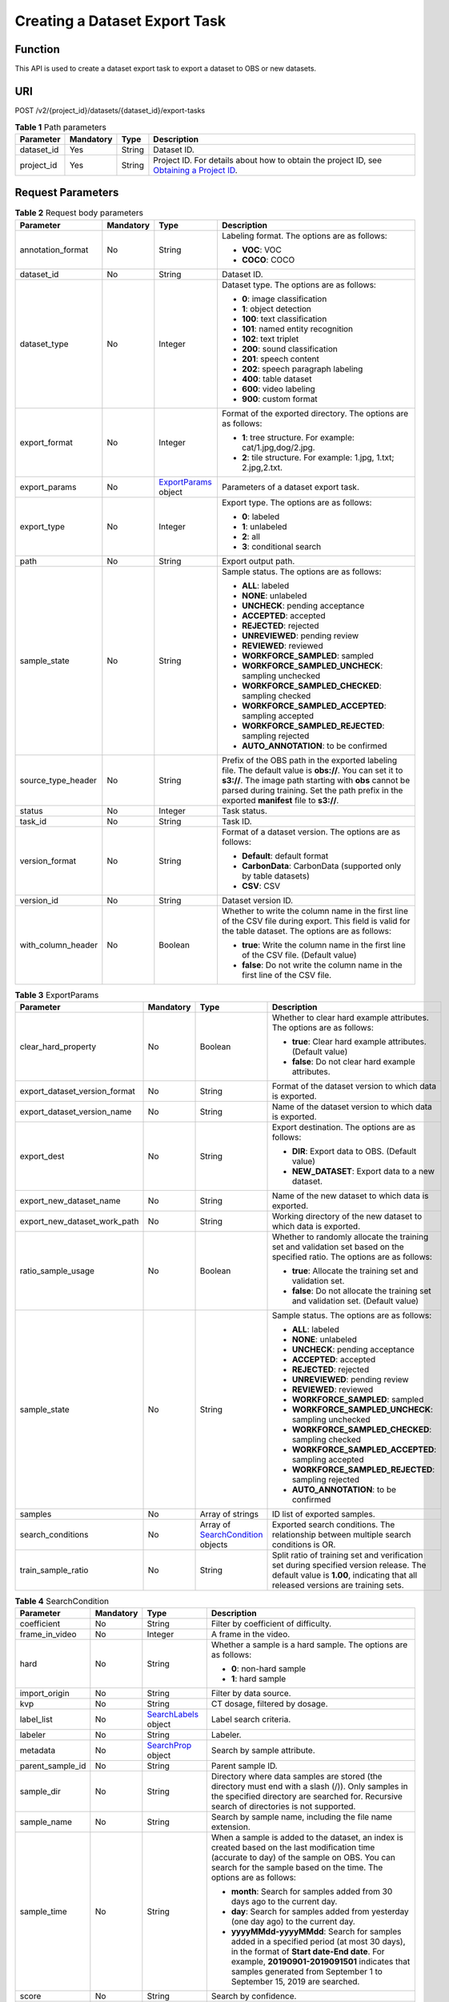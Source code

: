 Creating a Dataset Export Task
==============================

Function
--------

This API is used to create a dataset export task to export a dataset to OBS or new datasets.

URI
---

POST /v2/{project_id}/datasets/{dataset_id}/export-tasks

.. table:: **Table 1** Path parameters

   +------------+-----------+--------+------------------------------------------------------------------------------------------------------------------------------------------------------------+
   | Parameter  | Mandatory | Type   | Description                                                                                                                                                |
   +============+===========+========+============================================================================================================================================================+
   | dataset_id | Yes       | String | Dataset ID.                                                                                                                                                |
   +------------+-----------+--------+------------------------------------------------------------------------------------------------------------------------------------------------------------+
   | project_id | Yes       | String | Project ID. For details about how to obtain the project ID, see `Obtaining a Project ID <../../common_parameters/obtaining_a_project_id_and_name.html>`__. |
   +------------+-----------+--------+------------------------------------------------------------------------------------------------------------------------------------------------------------+

Request Parameters
------------------



.. _ExportTaskrequestExportReq:

.. table:: **Table 2** Request body parameters

   +--------------------+-----------------+----------------------------------------------------------+----------------------------------------------------------------------------------------------------------------------------------------------------------------------------------------------------------------------------------------------------------------+
   | Parameter          | Mandatory       | Type                                                     | Description                                                                                                                                                                                                                                                    |
   +====================+=================+==========================================================+================================================================================================================================================================================================================================================================+
   | annotation_format  | No              | String                                                   | Labeling format. The options are as follows:                                                                                                                                                                                                                   |
   |                    |                 |                                                          |                                                                                                                                                                                                                                                                |
   |                    |                 |                                                          | -  **VOC**: VOC                                                                                                                                                                                                                                                |
   |                    |                 |                                                          |                                                                                                                                                                                                                                                                |
   |                    |                 |                                                          | -  **COCO**: COCO                                                                                                                                                                                                                                              |
   +--------------------+-----------------+----------------------------------------------------------+----------------------------------------------------------------------------------------------------------------------------------------------------------------------------------------------------------------------------------------------------------------+
   | dataset_id         | No              | String                                                   | Dataset ID.                                                                                                                                                                                                                                                    |
   +--------------------+-----------------+----------------------------------------------------------+----------------------------------------------------------------------------------------------------------------------------------------------------------------------------------------------------------------------------------------------------------------+
   | dataset_type       | No              | Integer                                                  | Dataset type. The options are as follows:                                                                                                                                                                                                                      |
   |                    |                 |                                                          |                                                                                                                                                                                                                                                                |
   |                    |                 |                                                          | -  **0**: image classification                                                                                                                                                                                                                                 |
   |                    |                 |                                                          |                                                                                                                                                                                                                                                                |
   |                    |                 |                                                          | -  **1**: object detection                                                                                                                                                                                                                                     |
   |                    |                 |                                                          |                                                                                                                                                                                                                                                                |
   |                    |                 |                                                          | -  **100**: text classification                                                                                                                                                                                                                                |
   |                    |                 |                                                          |                                                                                                                                                                                                                                                                |
   |                    |                 |                                                          | -  **101**: named entity recognition                                                                                                                                                                                                                           |
   |                    |                 |                                                          |                                                                                                                                                                                                                                                                |
   |                    |                 |                                                          | -  **102**: text triplet                                                                                                                                                                                                                                       |
   |                    |                 |                                                          |                                                                                                                                                                                                                                                                |
   |                    |                 |                                                          | -  **200**: sound classification                                                                                                                                                                                                                               |
   |                    |                 |                                                          |                                                                                                                                                                                                                                                                |
   |                    |                 |                                                          | -  **201**: speech content                                                                                                                                                                                                                                     |
   |                    |                 |                                                          |                                                                                                                                                                                                                                                                |
   |                    |                 |                                                          | -  **202**: speech paragraph labeling                                                                                                                                                                                                                          |
   |                    |                 |                                                          |                                                                                                                                                                                                                                                                |
   |                    |                 |                                                          | -  **400**: table dataset                                                                                                                                                                                                                                      |
   |                    |                 |                                                          |                                                                                                                                                                                                                                                                |
   |                    |                 |                                                          | -  **600**: video labeling                                                                                                                                                                                                                                     |
   |                    |                 |                                                          |                                                                                                                                                                                                                                                                |
   |                    |                 |                                                          | -  **900**: custom format                                                                                                                                                                                                                                      |
   +--------------------+-----------------+----------------------------------------------------------+----------------------------------------------------------------------------------------------------------------------------------------------------------------------------------------------------------------------------------------------------------------+
   | export_format      | No              | Integer                                                  | Format of the exported directory. The options are as follows:                                                                                                                                                                                                  |
   |                    |                 |                                                          |                                                                                                                                                                                                                                                                |
   |                    |                 |                                                          | -  **1**: tree structure. For example: cat/1.jpg,dog/2.jpg.                                                                                                                                                                                                    |
   |                    |                 |                                                          |                                                                                                                                                                                                                                                                |
   |                    |                 |                                                          | -  **2**: tile structure. For example: 1.jpg, 1.txt; 2.jpg,2.txt.                                                                                                                                                                                              |
   +--------------------+-----------------+----------------------------------------------------------+----------------------------------------------------------------------------------------------------------------------------------------------------------------------------------------------------------------------------------------------------------------+
   | export_params      | No              | `ExportParams <#exporttaskrequestexportparams>`__ object | Parameters of a dataset export task.                                                                                                                                                                                                                           |
   +--------------------+-----------------+----------------------------------------------------------+----------------------------------------------------------------------------------------------------------------------------------------------------------------------------------------------------------------------------------------------------------------+
   | export_type        | No              | Integer                                                  | Export type. The options are as follows:                                                                                                                                                                                                                       |
   |                    |                 |                                                          |                                                                                                                                                                                                                                                                |
   |                    |                 |                                                          | -  **0**: labeled                                                                                                                                                                                                                                              |
   |                    |                 |                                                          |                                                                                                                                                                                                                                                                |
   |                    |                 |                                                          | -  **1**: unlabeled                                                                                                                                                                                                                                            |
   |                    |                 |                                                          |                                                                                                                                                                                                                                                                |
   |                    |                 |                                                          | -  **2**: all                                                                                                                                                                                                                                                  |
   |                    |                 |                                                          |                                                                                                                                                                                                                                                                |
   |                    |                 |                                                          | -  **3**: conditional search                                                                                                                                                                                                                                   |
   +--------------------+-----------------+----------------------------------------------------------+----------------------------------------------------------------------------------------------------------------------------------------------------------------------------------------------------------------------------------------------------------------+
   | path               | No              | String                                                   | Export output path.                                                                                                                                                                                                                                            |
   +--------------------+-----------------+----------------------------------------------------------+----------------------------------------------------------------------------------------------------------------------------------------------------------------------------------------------------------------------------------------------------------------+
   | sample_state       | No              | String                                                   | Sample status. The options are as follows:                                                                                                                                                                                                                     |
   |                    |                 |                                                          |                                                                                                                                                                                                                                                                |
   |                    |                 |                                                          | -  **ALL**: labeled                                                                                                                                                                                                                                            |
   |                    |                 |                                                          |                                                                                                                                                                                                                                                                |
   |                    |                 |                                                          | -  **NONE**: unlabeled                                                                                                                                                                                                                                         |
   |                    |                 |                                                          |                                                                                                                                                                                                                                                                |
   |                    |                 |                                                          | -  **UNCHECK**: pending acceptance                                                                                                                                                                                                                             |
   |                    |                 |                                                          |                                                                                                                                                                                                                                                                |
   |                    |                 |                                                          | -  **ACCEPTED**: accepted                                                                                                                                                                                                                                      |
   |                    |                 |                                                          |                                                                                                                                                                                                                                                                |
   |                    |                 |                                                          | -  **REJECTED**: rejected                                                                                                                                                                                                                                      |
   |                    |                 |                                                          |                                                                                                                                                                                                                                                                |
   |                    |                 |                                                          | -  **UNREVIEWED**: pending review                                                                                                                                                                                                                              |
   |                    |                 |                                                          |                                                                                                                                                                                                                                                                |
   |                    |                 |                                                          | -  **REVIEWED**: reviewed                                                                                                                                                                                                                                      |
   |                    |                 |                                                          |                                                                                                                                                                                                                                                                |
   |                    |                 |                                                          | -  **WORKFORCE_SAMPLED**: sampled                                                                                                                                                                                                                              |
   |                    |                 |                                                          |                                                                                                                                                                                                                                                                |
   |                    |                 |                                                          | -  **WORKFORCE_SAMPLED_UNCHECK**: sampling unchecked                                                                                                                                                                                                           |
   |                    |                 |                                                          |                                                                                                                                                                                                                                                                |
   |                    |                 |                                                          | -  **WORKFORCE_SAMPLED_CHECKED**: sampling checked                                                                                                                                                                                                             |
   |                    |                 |                                                          |                                                                                                                                                                                                                                                                |
   |                    |                 |                                                          | -  **WORKFORCE_SAMPLED_ACCEPTED**: sampling accepted                                                                                                                                                                                                           |
   |                    |                 |                                                          |                                                                                                                                                                                                                                                                |
   |                    |                 |                                                          | -  **WORKFORCE_SAMPLED_REJECTED**: sampling rejected                                                                                                                                                                                                           |
   |                    |                 |                                                          |                                                                                                                                                                                                                                                                |
   |                    |                 |                                                          | -  **AUTO_ANNOTATION**: to be confirmed                                                                                                                                                                                                                        |
   +--------------------+-----------------+----------------------------------------------------------+----------------------------------------------------------------------------------------------------------------------------------------------------------------------------------------------------------------------------------------------------------------+
   | source_type_header | No              | String                                                   | Prefix of the OBS path in the exported labeling file. The default value is **obs://**. You can set it to **s3://**. The image path starting with **obs** cannot be parsed during training. Set the path prefix in the exported **manifest** file to **s3://**. |
   +--------------------+-----------------+----------------------------------------------------------+----------------------------------------------------------------------------------------------------------------------------------------------------------------------------------------------------------------------------------------------------------------+
   | status             | No              | Integer                                                  | Task status.                                                                                                                                                                                                                                                   |
   +--------------------+-----------------+----------------------------------------------------------+----------------------------------------------------------------------------------------------------------------------------------------------------------------------------------------------------------------------------------------------------------------+
   | task_id            | No              | String                                                   | Task ID.                                                                                                                                                                                                                                                       |
   +--------------------+-----------------+----------------------------------------------------------+----------------------------------------------------------------------------------------------------------------------------------------------------------------------------------------------------------------------------------------------------------------+
   | version_format     | No              | String                                                   | Format of a dataset version. The options are as follows:                                                                                                                                                                                                       |
   |                    |                 |                                                          |                                                                                                                                                                                                                                                                |
   |                    |                 |                                                          | -  **Default**: default format                                                                                                                                                                                                                                 |
   |                    |                 |                                                          |                                                                                                                                                                                                                                                                |
   |                    |                 |                                                          | -  **CarbonData**: CarbonData (supported only by table datasets)                                                                                                                                                                                               |
   |                    |                 |                                                          |                                                                                                                                                                                                                                                                |
   |                    |                 |                                                          | -  **CSV**: CSV                                                                                                                                                                                                                                                |
   +--------------------+-----------------+----------------------------------------------------------+----------------------------------------------------------------------------------------------------------------------------------------------------------------------------------------------------------------------------------------------------------------+
   | version_id         | No              | String                                                   | Dataset version ID.                                                                                                                                                                                                                                            |
   +--------------------+-----------------+----------------------------------------------------------+----------------------------------------------------------------------------------------------------------------------------------------------------------------------------------------------------------------------------------------------------------------+
   | with_column_header | No              | Boolean                                                  | Whether to write the column name in the first line of the CSV file during export. This field is valid for the table dataset. The options are as follows:                                                                                                       |
   |                    |                 |                                                          |                                                                                                                                                                                                                                                                |
   |                    |                 |                                                          | -  **true**: Write the column name in the first line of the CSV file. (Default value)                                                                                                                                                                          |
   |                    |                 |                                                          |                                                                                                                                                                                                                                                                |
   |                    |                 |                                                          | -  **false**: Do not write the column name in the first line of the CSV file.                                                                                                                                                                                  |
   +--------------------+-----------------+----------------------------------------------------------+----------------------------------------------------------------------------------------------------------------------------------------------------------------------------------------------------------------------------------------------------------------+



.. _ExportTaskrequestExportParams:

.. table:: **Table 3** ExportParams

   +-------------------------------+-----------------+--------------------------------------------------------------------------+----------------------------------------------------------------------------------------------------------------------------------------------------------------------------+
   | Parameter                     | Mandatory       | Type                                                                     | Description                                                                                                                                                                |
   +===============================+=================+==========================================================================+============================================================================================================================================================================+
   | clear_hard_property           | No              | Boolean                                                                  | Whether to clear hard example attributes. The options are as follows:                                                                                                      |
   |                               |                 |                                                                          |                                                                                                                                                                            |
   |                               |                 |                                                                          | -  **true**: Clear hard example attributes. (Default value)                                                                                                                |
   |                               |                 |                                                                          |                                                                                                                                                                            |
   |                               |                 |                                                                          | -  **false**: Do not clear hard example attributes.                                                                                                                        |
   +-------------------------------+-----------------+--------------------------------------------------------------------------+----------------------------------------------------------------------------------------------------------------------------------------------------------------------------+
   | export_dataset_version_format | No              | String                                                                   | Format of the dataset version to which data is exported.                                                                                                                   |
   +-------------------------------+-----------------+--------------------------------------------------------------------------+----------------------------------------------------------------------------------------------------------------------------------------------------------------------------+
   | export_dataset_version_name   | No              | String                                                                   | Name of the dataset version to which data is exported.                                                                                                                     |
   +-------------------------------+-----------------+--------------------------------------------------------------------------+----------------------------------------------------------------------------------------------------------------------------------------------------------------------------+
   | export_dest                   | No              | String                                                                   | Export destination. The options are as follows:                                                                                                                            |
   |                               |                 |                                                                          |                                                                                                                                                                            |
   |                               |                 |                                                                          | -  **DIR**: Export data to OBS. (Default value)                                                                                                                            |
   |                               |                 |                                                                          |                                                                                                                                                                            |
   |                               |                 |                                                                          | -  **NEW_DATASET**: Export data to a new dataset.                                                                                                                          |
   +-------------------------------+-----------------+--------------------------------------------------------------------------+----------------------------------------------------------------------------------------------------------------------------------------------------------------------------+
   | export_new_dataset_name       | No              | String                                                                   | Name of the new dataset to which data is exported.                                                                                                                         |
   +-------------------------------+-----------------+--------------------------------------------------------------------------+----------------------------------------------------------------------------------------------------------------------------------------------------------------------------+
   | export_new_dataset_work_path  | No              | String                                                                   | Working directory of the new dataset to which data is exported.                                                                                                            |
   +-------------------------------+-----------------+--------------------------------------------------------------------------+----------------------------------------------------------------------------------------------------------------------------------------------------------------------------+
   | ratio_sample_usage            | No              | Boolean                                                                  | Whether to randomly allocate the training set and validation set based on the specified ratio. The options are as follows:                                                 |
   |                               |                 |                                                                          |                                                                                                                                                                            |
   |                               |                 |                                                                          | -  **true**: Allocate the training set and validation set.                                                                                                                 |
   |                               |                 |                                                                          |                                                                                                                                                                            |
   |                               |                 |                                                                          | -  **false**: Do not allocate the training set and validation set. (Default value)                                                                                         |
   +-------------------------------+-----------------+--------------------------------------------------------------------------+----------------------------------------------------------------------------------------------------------------------------------------------------------------------------+
   | sample_state                  | No              | String                                                                   | Sample status. The options are as follows:                                                                                                                                 |
   |                               |                 |                                                                          |                                                                                                                                                                            |
   |                               |                 |                                                                          | -  **ALL**: labeled                                                                                                                                                        |
   |                               |                 |                                                                          |                                                                                                                                                                            |
   |                               |                 |                                                                          | -  **NONE**: unlabeled                                                                                                                                                     |
   |                               |                 |                                                                          |                                                                                                                                                                            |
   |                               |                 |                                                                          | -  **UNCHECK**: pending acceptance                                                                                                                                         |
   |                               |                 |                                                                          |                                                                                                                                                                            |
   |                               |                 |                                                                          | -  **ACCEPTED**: accepted                                                                                                                                                  |
   |                               |                 |                                                                          |                                                                                                                                                                            |
   |                               |                 |                                                                          | -  **REJECTED**: rejected                                                                                                                                                  |
   |                               |                 |                                                                          |                                                                                                                                                                            |
   |                               |                 |                                                                          | -  **UNREVIEWED**: pending review                                                                                                                                          |
   |                               |                 |                                                                          |                                                                                                                                                                            |
   |                               |                 |                                                                          | -  **REVIEWED**: reviewed                                                                                                                                                  |
   |                               |                 |                                                                          |                                                                                                                                                                            |
   |                               |                 |                                                                          | -  **WORKFORCE_SAMPLED**: sampled                                                                                                                                          |
   |                               |                 |                                                                          |                                                                                                                                                                            |
   |                               |                 |                                                                          | -  **WORKFORCE_SAMPLED_UNCHECK**: sampling unchecked                                                                                                                       |
   |                               |                 |                                                                          |                                                                                                                                                                            |
   |                               |                 |                                                                          | -  **WORKFORCE_SAMPLED_CHECKED**: sampling checked                                                                                                                         |
   |                               |                 |                                                                          |                                                                                                                                                                            |
   |                               |                 |                                                                          | -  **WORKFORCE_SAMPLED_ACCEPTED**: sampling accepted                                                                                                                       |
   |                               |                 |                                                                          |                                                                                                                                                                            |
   |                               |                 |                                                                          | -  **WORKFORCE_SAMPLED_REJECTED**: sampling rejected                                                                                                                       |
   |                               |                 |                                                                          |                                                                                                                                                                            |
   |                               |                 |                                                                          | -  **AUTO_ANNOTATION**: to be confirmed                                                                                                                                    |
   +-------------------------------+-----------------+--------------------------------------------------------------------------+----------------------------------------------------------------------------------------------------------------------------------------------------------------------------+
   | samples                       | No              | Array of strings                                                         | ID list of exported samples.                                                                                                                                               |
   +-------------------------------+-----------------+--------------------------------------------------------------------------+----------------------------------------------------------------------------------------------------------------------------------------------------------------------------+
   | search_conditions             | No              | Array of `SearchCondition <#exporttaskrequestsearchcondition>`__ objects | Exported search conditions. The relationship between multiple search conditions is OR.                                                                                     |
   +-------------------------------+-----------------+--------------------------------------------------------------------------+----------------------------------------------------------------------------------------------------------------------------------------------------------------------------+
   | train_sample_ratio            | No              | String                                                                   | Split ratio of training set and verification set during specified version release. The default value is **1.00**, indicating that all released versions are training sets. |
   +-------------------------------+-----------------+--------------------------------------------------------------------------+----------------------------------------------------------------------------------------------------------------------------------------------------------------------------+



.. _ExportTaskrequestSearchCondition:

.. table:: **Table 4** SearchCondition

   +------------------+-----------------+----------------------------------------------------------+------------------------------------------------------------------------------------------------------------------------------------------------------------------------------------------------------------------------------------------------------------------+
   | Parameter        | Mandatory       | Type                                                     | Description                                                                                                                                                                                                                                                      |
   +==================+=================+==========================================================+==================================================================================================================================================================================================================================================================+
   | coefficient      | No              | String                                                   | Filter by coefficient of difficulty.                                                                                                                                                                                                                             |
   +------------------+-----------------+----------------------------------------------------------+------------------------------------------------------------------------------------------------------------------------------------------------------------------------------------------------------------------------------------------------------------------+
   | frame_in_video   | No              | Integer                                                  | A frame in the video.                                                                                                                                                                                                                                            |
   +------------------+-----------------+----------------------------------------------------------+------------------------------------------------------------------------------------------------------------------------------------------------------------------------------------------------------------------------------------------------------------------+
   | hard             | No              | String                                                   | Whether a sample is a hard sample. The options are as follows:                                                                                                                                                                                                   |
   |                  |                 |                                                          |                                                                                                                                                                                                                                                                  |
   |                  |                 |                                                          | -  **0**: non-hard sample                                                                                                                                                                                                                                        |
   |                  |                 |                                                          |                                                                                                                                                                                                                                                                  |
   |                  |                 |                                                          | -  **1**: hard sample                                                                                                                                                                                                                                            |
   +------------------+-----------------+----------------------------------------------------------+------------------------------------------------------------------------------------------------------------------------------------------------------------------------------------------------------------------------------------------------------------------+
   | import_origin    | No              | String                                                   | Filter by data source.                                                                                                                                                                                                                                           |
   +------------------+-----------------+----------------------------------------------------------+------------------------------------------------------------------------------------------------------------------------------------------------------------------------------------------------------------------------------------------------------------------+
   | kvp              | No              | String                                                   | CT dosage, filtered by dosage.                                                                                                                                                                                                                                   |
   +------------------+-----------------+----------------------------------------------------------+------------------------------------------------------------------------------------------------------------------------------------------------------------------------------------------------------------------------------------------------------------------+
   | label_list       | No              | `SearchLabels <#exporttaskrequestsearchlabels>`__ object | Label search criteria.                                                                                                                                                                                                                                           |
   +------------------+-----------------+----------------------------------------------------------+------------------------------------------------------------------------------------------------------------------------------------------------------------------------------------------------------------------------------------------------------------------+
   | labeler          | No              | String                                                   | Labeler.                                                                                                                                                                                                                                                         |
   +------------------+-----------------+----------------------------------------------------------+------------------------------------------------------------------------------------------------------------------------------------------------------------------------------------------------------------------------------------------------------------------+
   | metadata         | No              | `SearchProp <#exporttaskrequestsearchprop>`__ object     | Search by sample attribute.                                                                                                                                                                                                                                      |
   +------------------+-----------------+----------------------------------------------------------+------------------------------------------------------------------------------------------------------------------------------------------------------------------------------------------------------------------------------------------------------------------+
   | parent_sample_id | No              | String                                                   | Parent sample ID.                                                                                                                                                                                                                                                |
   +------------------+-----------------+----------------------------------------------------------+------------------------------------------------------------------------------------------------------------------------------------------------------------------------------------------------------------------------------------------------------------------+
   | sample_dir       | No              | String                                                   | Directory where data samples are stored (the directory must end with a slash (/)). Only samples in the specified directory are searched for. Recursive search of directories is not supported.                                                                   |
   +------------------+-----------------+----------------------------------------------------------+------------------------------------------------------------------------------------------------------------------------------------------------------------------------------------------------------------------------------------------------------------------+
   | sample_name      | No              | String                                                   | Search by sample name, including the file name extension.                                                                                                                                                                                                        |
   +------------------+-----------------+----------------------------------------------------------+------------------------------------------------------------------------------------------------------------------------------------------------------------------------------------------------------------------------------------------------------------------+
   | sample_time      | No              | String                                                   | When a sample is added to the dataset, an index is created based on the last modification time (accurate to day) of the sample on OBS. You can search for the sample based on the time. The options are as follows:                                              |
   |                  |                 |                                                          |                                                                                                                                                                                                                                                                  |
   |                  |                 |                                                          | -  **month**: Search for samples added from 30 days ago to the current day.                                                                                                                                                                                      |
   |                  |                 |                                                          |                                                                                                                                                                                                                                                                  |
   |                  |                 |                                                          | -  **day**: Search for samples added from yesterday (one day ago) to the current day.                                                                                                                                                                            |
   |                  |                 |                                                          |                                                                                                                                                                                                                                                                  |
   |                  |                 |                                                          | -  **yyyyMMdd-yyyyMMdd**: Search for samples added in a specified period (at most 30 days), in the format of **Start date-End date**. For example, **20190901-2019091501** indicates that samples generated from September 1 to September 15, 2019 are searched. |
   +------------------+-----------------+----------------------------------------------------------+------------------------------------------------------------------------------------------------------------------------------------------------------------------------------------------------------------------------------------------------------------------+
   | score            | No              | String                                                   | Search by confidence.                                                                                                                                                                                                                                            |
   +------------------+-----------------+----------------------------------------------------------+------------------------------------------------------------------------------------------------------------------------------------------------------------------------------------------------------------------------------------------------------------------+
   | slice_thickness  | No              | String                                                   | DICOM layer thickness. Samples are filtered by layer thickness.                                                                                                                                                                                                  |
   +------------------+-----------------+----------------------------------------------------------+------------------------------------------------------------------------------------------------------------------------------------------------------------------------------------------------------------------------------------------------------------------+
   | study_date       | No              | String                                                   | DICOM scanning time.                                                                                                                                                                                                                                             |
   +------------------+-----------------+----------------------------------------------------------+------------------------------------------------------------------------------------------------------------------------------------------------------------------------------------------------------------------------------------------------------------------+
   | time_in_video    | No              | String                                                   | A time point in the video.                                                                                                                                                                                                                                       |
   +------------------+-----------------+----------------------------------------------------------+------------------------------------------------------------------------------------------------------------------------------------------------------------------------------------------------------------------------------------------------------------------+



.. _ExportTaskrequestSearchLabels:

.. table:: **Table 5** SearchLabels

   +-----------------+-----------------+------------------------------------------------------------------+--------------------------------------------------------------------------------------------------------------------------------------------------------------+
   | Parameter       | Mandatory       | Type                                                             | Description                                                                                                                                                  |
   +=================+=================+==================================================================+==============================================================================================================================================================+
   | labels          | No              | Array of `SearchLabel <#exporttaskrequestsearchlabel>`__ objects | List of label search criteria.                                                                                                                               |
   +-----------------+-----------------+------------------------------------------------------------------+--------------------------------------------------------------------------------------------------------------------------------------------------------------+
   | op              | No              | String                                                           | If you want to search for multiple labels, **op** must be specified. If you search for only one label, **op** can be left blank. The options are as follows: |
   |                 |                 |                                                                  |                                                                                                                                                              |
   |                 |                 |                                                                  | -  **OR**: OR operation                                                                                                                                      |
   |                 |                 |                                                                  |                                                                                                                                                              |
   |                 |                 |                                                                  | -  **AND**: AND operation                                                                                                                                    |
   +-----------------+-----------------+------------------------------------------------------------------+--------------------------------------------------------------------------------------------------------------------------------------------------------------+



.. _ExportTaskrequestSearchLabel:

.. table:: **Table 6** SearchLabel

   +-----------------+-----------------+---------------------------+----------------------------------------------------------------------------------------------------------------------------------------------------------------------------------------------------------------------------------------------------------------------------------------+
   | Parameter       | Mandatory       | Type                      | Description                                                                                                                                                                                                                                                                            |
   +=================+=================+===========================+========================================================================================================================================================================================================================================================================================+
   | name            | No              | String                    | Label name.                                                                                                                                                                                                                                                                            |
   +-----------------+-----------------+---------------------------+----------------------------------------------------------------------------------------------------------------------------------------------------------------------------------------------------------------------------------------------------------------------------------------+
   | op              | No              | String                    | Operation type between multiple attributes. The options are as follows:                                                                                                                                                                                                                |
   |                 |                 |                           |                                                                                                                                                                                                                                                                                        |
   |                 |                 |                           | -  **OR**: OR operation                                                                                                                                                                                                                                                                |
   |                 |                 |                           |                                                                                                                                                                                                                                                                                        |
   |                 |                 |                           | -  **AND**: AND operation                                                                                                                                                                                                                                                              |
   +-----------------+-----------------+---------------------------+----------------------------------------------------------------------------------------------------------------------------------------------------------------------------------------------------------------------------------------------------------------------------------------+
   | property        | No              | Map<String,Array<String>> | Label attribute, which is in the Object format and stores any key-value pairs. **key** indicates the attribute name, and **value** indicates the value list. If **value** is **null**, the search is not performed by value. Otherwise, the search value can be any value in the list. |
   +-----------------+-----------------+---------------------------+----------------------------------------------------------------------------------------------------------------------------------------------------------------------------------------------------------------------------------------------------------------------------------------+
   | type            | No              | Integer                   | Label type. The options are as follows:                                                                                                                                                                                                                                                |
   |                 |                 |                           |                                                                                                                                                                                                                                                                                        |
   |                 |                 |                           | -  **0**: image classification                                                                                                                                                                                                                                                         |
   |                 |                 |                           |                                                                                                                                                                                                                                                                                        |
   |                 |                 |                           | -  **1**: object detection                                                                                                                                                                                                                                                             |
   |                 |                 |                           |                                                                                                                                                                                                                                                                                        |
   |                 |                 |                           | -  **100**: text classification                                                                                                                                                                                                                                                        |
   |                 |                 |                           |                                                                                                                                                                                                                                                                                        |
   |                 |                 |                           | -  **101**: named entity recognition                                                                                                                                                                                                                                                   |
   |                 |                 |                           |                                                                                                                                                                                                                                                                                        |
   |                 |                 |                           | -  **102**: text triplet relationship                                                                                                                                                                                                                                                  |
   |                 |                 |                           |                                                                                                                                                                                                                                                                                        |
   |                 |                 |                           | -  **103**: text triplet entity                                                                                                                                                                                                                                                        |
   |                 |                 |                           |                                                                                                                                                                                                                                                                                        |
   |                 |                 |                           | -  **200**: speech classification                                                                                                                                                                                                                                                      |
   |                 |                 |                           |                                                                                                                                                                                                                                                                                        |
   |                 |                 |                           | -  **201**: speech content                                                                                                                                                                                                                                                             |
   |                 |                 |                           |                                                                                                                                                                                                                                                                                        |
   |                 |                 |                           | -  **202**: speech paragraph labeling                                                                                                                                                                                                                                                  |
   |                 |                 |                           |                                                                                                                                                                                                                                                                                        |
   |                 |                 |                           | -  **600**: video classification                                                                                                                                                                                                                                                       |
   +-----------------+-----------------+---------------------------+----------------------------------------------------------------------------------------------------------------------------------------------------------------------------------------------------------------------------------------------------------------------------------------+



.. _ExportTaskrequestSearchProp:

.. table:: **Table 7** SearchProp

   +-----------------+-----------------+---------------------------+-----------------------------------------------------------------------+
   | Parameter       | Mandatory       | Type                      | Description                                                           |
   +=================+=================+===========================+=======================================================================+
   | op              | No              | String                    | Relationship between attribute values. The options are as follows:    |
   |                 |                 |                           |                                                                       |
   |                 |                 |                           | -  **AND**: AND relationship                                          |
   |                 |                 |                           |                                                                       |
   |                 |                 |                           | -  **OR**: OR relationship                                            |
   +-----------------+-----------------+---------------------------+-----------------------------------------------------------------------+
   | props           | No              | Map<String,Array<String>> | Search criteria of an attribute. Multiple search criteria can be set. |
   +-----------------+-----------------+---------------------------+-----------------------------------------------------------------------+

Response Parameters
-------------------

**Status code: 200**



.. _ExportTaskresponseExportResp:

.. table:: **Table 8** Response body parameters

   +-----------------------+-----------------------------------------------------------+-------------------------------------------------------------------+
   | Parameter             | Type                                                      | Description                                                       |
   +=======================+===========================================================+===================================================================+
   | create_time           | Long                                                      | Time when a task is created.                                      |
   +-----------------------+-----------------------------------------------------------+-------------------------------------------------------------------+
   | error_code            | String                                                    | Error code.                                                       |
   +-----------------------+-----------------------------------------------------------+-------------------------------------------------------------------+
   | error_msg             | String                                                    | Error message.                                                    |
   +-----------------------+-----------------------------------------------------------+-------------------------------------------------------------------+
   | export_format         | Integer                                                   | Format of the exported directory. The options are as follows:     |
   |                       |                                                           |                                                                   |
   |                       |                                                           | -  **1**: tree structure. For example: cat/1.jpg,dog/2.jpg.       |
   |                       |                                                           |                                                                   |
   |                       |                                                           | -  **2**: tile structure. For example: 1.jpg, 1.txt; 2.jpg,2.txt. |
   +-----------------------+-----------------------------------------------------------+-------------------------------------------------------------------+
   | export_params         | `ExportParams <#exporttaskresponseexportparams>`__ object | Parameters of a dataset export task.                              |
   +-----------------------+-----------------------------------------------------------+-------------------------------------------------------------------+
   | export_type           | Integer                                                   | Export type. The options are as follows:                          |
   |                       |                                                           |                                                                   |
   |                       |                                                           | -  **0**: labeled                                                 |
   |                       |                                                           |                                                                   |
   |                       |                                                           | -  **1**: unlabeled                                               |
   |                       |                                                           |                                                                   |
   |                       |                                                           | -  **2**: all                                                     |
   |                       |                                                           |                                                                   |
   |                       |                                                           | -  **3**: conditional search                                      |
   +-----------------------+-----------------------------------------------------------+-------------------------------------------------------------------+
   | finished_sample_count | Integer                                                   | Number of completed samples.                                      |
   +-----------------------+-----------------------------------------------------------+-------------------------------------------------------------------+
   | path                  | String                                                    | Export output path.                                               |
   +-----------------------+-----------------------------------------------------------+-------------------------------------------------------------------+
   | progress              | Float                                                     | Percentage of current task progress.                              |
   +-----------------------+-----------------------------------------------------------+-------------------------------------------------------------------+
   | status                | String                                                    | Task status. The options are as follows:                          |
   |                       |                                                           |                                                                   |
   |                       |                                                           | -  **INIT**: initialized                                          |
   |                       |                                                           |                                                                   |
   |                       |                                                           | -  **RUNNING**: running                                           |
   |                       |                                                           |                                                                   |
   |                       |                                                           | -  **FAILED**: failed                                             |
   |                       |                                                           |                                                                   |
   |                       |                                                           | -  **SUCCESSED**: completed                                       |
   +-----------------------+-----------------------------------------------------------+-------------------------------------------------------------------+
   | task_id               | String                                                    | Task ID.                                                          |
   +-----------------------+-----------------------------------------------------------+-------------------------------------------------------------------+
   | total_sample_count    | Integer                                                   | Total number of samples.                                          |
   +-----------------------+-----------------------------------------------------------+-------------------------------------------------------------------+
   | update_time           | Long                                                      | Time when a task is updated.                                      |
   +-----------------------+-----------------------------------------------------------+-------------------------------------------------------------------+
   | version_format        | String                                                    | Format of a dataset version. The options are as follows:          |
   |                       |                                                           |                                                                   |
   |                       |                                                           | -  **Default**: default format                                    |
   |                       |                                                           |                                                                   |
   |                       |                                                           | -  **CarbonData**: CarbonData (supported only by table datasets)  |
   |                       |                                                           |                                                                   |
   |                       |                                                           | -  **CSV**: CSV                                                   |
   +-----------------------+-----------------------------------------------------------+-------------------------------------------------------------------+
   | version_id            | String                                                    | Dataset version ID.                                               |
   +-----------------------+-----------------------------------------------------------+-------------------------------------------------------------------+



.. _ExportTaskresponseExportParams:

.. table:: **Table 9** ExportParams

   +-------------------------------+---------------------------------------------------------------------------+----------------------------------------------------------------------------------------------------------------------------------------------------------------------------+
   | Parameter                     | Type                                                                      | Description                                                                                                                                                                |
   +===============================+===========================================================================+============================================================================================================================================================================+
   | clear_hard_property           | Boolean                                                                   | Whether to clear hard example attributes. The options are as follows:                                                                                                      |
   |                               |                                                                           |                                                                                                                                                                            |
   |                               |                                                                           | -  **true**: Clear hard example attributes. (Default value)                                                                                                                |
   |                               |                                                                           |                                                                                                                                                                            |
   |                               |                                                                           | -  **false**: Do not clear hard example attributes.                                                                                                                        |
   +-------------------------------+---------------------------------------------------------------------------+----------------------------------------------------------------------------------------------------------------------------------------------------------------------------+
   | export_dataset_version_format | String                                                                    | Format of the dataset version to which data is exported.                                                                                                                   |
   +-------------------------------+---------------------------------------------------------------------------+----------------------------------------------------------------------------------------------------------------------------------------------------------------------------+
   | export_dataset_version_name   | String                                                                    | Name of the dataset version to which data is exported.                                                                                                                     |
   +-------------------------------+---------------------------------------------------------------------------+----------------------------------------------------------------------------------------------------------------------------------------------------------------------------+
   | export_dest                   | String                                                                    | Export destination. The options are as follows:                                                                                                                            |
   |                               |                                                                           |                                                                                                                                                                            |
   |                               |                                                                           | -  **DIR**: Export data to OBS. (Default value)                                                                                                                            |
   |                               |                                                                           |                                                                                                                                                                            |
   |                               |                                                                           | -  **NEW_DATASET**: Export data to a new dataset.                                                                                                                          |
   +-------------------------------+---------------------------------------------------------------------------+----------------------------------------------------------------------------------------------------------------------------------------------------------------------------+
   | export_new_dataset_name       | String                                                                    | Name of the new dataset to which data is exported.                                                                                                                         |
   +-------------------------------+---------------------------------------------------------------------------+----------------------------------------------------------------------------------------------------------------------------------------------------------------------------+
   | export_new_dataset_work_path  | String                                                                    | Working directory of the new dataset to which data is exported.                                                                                                            |
   +-------------------------------+---------------------------------------------------------------------------+----------------------------------------------------------------------------------------------------------------------------------------------------------------------------+
   | ratio_sample_usage            | Boolean                                                                   | Whether to randomly allocate the training set and validation set based on the specified ratio. The options are as follows:                                                 |
   |                               |                                                                           |                                                                                                                                                                            |
   |                               |                                                                           | -  **true**: Allocate the training set and validation set.                                                                                                                 |
   |                               |                                                                           |                                                                                                                                                                            |
   |                               |                                                                           | -  **false**: Do not allocate the training set and validation set. (Default value)                                                                                         |
   +-------------------------------+---------------------------------------------------------------------------+----------------------------------------------------------------------------------------------------------------------------------------------------------------------------+
   | sample_state                  | String                                                                    | Sample status. The options are as follows:                                                                                                                                 |
   |                               |                                                                           |                                                                                                                                                                            |
   |                               |                                                                           | -  **ALL**: labeled                                                                                                                                                        |
   |                               |                                                                           |                                                                                                                                                                            |
   |                               |                                                                           | -  **NONE**: unlabeled                                                                                                                                                     |
   |                               |                                                                           |                                                                                                                                                                            |
   |                               |                                                                           | -  **UNCHECK**: pending acceptance                                                                                                                                         |
   |                               |                                                                           |                                                                                                                                                                            |
   |                               |                                                                           | -  **ACCEPTED**: accepted                                                                                                                                                  |
   |                               |                                                                           |                                                                                                                                                                            |
   |                               |                                                                           | -  **REJECTED**: rejected                                                                                                                                                  |
   |                               |                                                                           |                                                                                                                                                                            |
   |                               |                                                                           | -  **UNREVIEWED**: pending review                                                                                                                                          |
   |                               |                                                                           |                                                                                                                                                                            |
   |                               |                                                                           | -  **REVIEWED**: reviewed                                                                                                                                                  |
   |                               |                                                                           |                                                                                                                                                                            |
   |                               |                                                                           | -  **WORKFORCE_SAMPLED**: sampled                                                                                                                                          |
   |                               |                                                                           |                                                                                                                                                                            |
   |                               |                                                                           | -  **WORKFORCE_SAMPLED_UNCHECK**: sampling unchecked                                                                                                                       |
   |                               |                                                                           |                                                                                                                                                                            |
   |                               |                                                                           | -  **WORKFORCE_SAMPLED_CHECKED**: sampling checked                                                                                                                         |
   |                               |                                                                           |                                                                                                                                                                            |
   |                               |                                                                           | -  **WORKFORCE_SAMPLED_ACCEPTED**: sampling accepted                                                                                                                       |
   |                               |                                                                           |                                                                                                                                                                            |
   |                               |                                                                           | -  **WORKFORCE_SAMPLED_REJECTED**: sampling rejected                                                                                                                       |
   |                               |                                                                           |                                                                                                                                                                            |
   |                               |                                                                           | -  **AUTO_ANNOTATION**: to be confirmed                                                                                                                                    |
   +-------------------------------+---------------------------------------------------------------------------+----------------------------------------------------------------------------------------------------------------------------------------------------------------------------+
   | samples                       | Array of strings                                                          | ID list of exported samples.                                                                                                                                               |
   +-------------------------------+---------------------------------------------------------------------------+----------------------------------------------------------------------------------------------------------------------------------------------------------------------------+
   | search_conditions             | Array of `SearchCondition <#exporttaskresponsesearchcondition>`__ objects | Exported search conditions. The relationship between multiple search conditions is OR.                                                                                     |
   +-------------------------------+---------------------------------------------------------------------------+----------------------------------------------------------------------------------------------------------------------------------------------------------------------------+
   | train_sample_ratio            | String                                                                    | Split ratio of training set and verification set during specified version release. The default value is **1.00**, indicating that all released versions are training sets. |
   +-------------------------------+---------------------------------------------------------------------------+----------------------------------------------------------------------------------------------------------------------------------------------------------------------------+



.. _ExportTaskresponseSearchCondition:

.. table:: **Table 10** SearchCondition

   +-----------------------+-----------------------------------------------------------+------------------------------------------------------------------------------------------------------------------------------------------------------------------------------------------------------------------------------------------------------------------+
   | Parameter             | Type                                                      | Description                                                                                                                                                                                                                                                      |
   +=======================+===========================================================+==================================================================================================================================================================================================================================================================+
   | coefficient           | String                                                    | Filter by coefficient of difficulty.                                                                                                                                                                                                                             |
   +-----------------------+-----------------------------------------------------------+------------------------------------------------------------------------------------------------------------------------------------------------------------------------------------------------------------------------------------------------------------------+
   | frame_in_video        | Integer                                                   | A frame in the video.                                                                                                                                                                                                                                            |
   +-----------------------+-----------------------------------------------------------+------------------------------------------------------------------------------------------------------------------------------------------------------------------------------------------------------------------------------------------------------------------+
   | hard                  | String                                                    | Whether a sample is a hard sample. The options are as follows:                                                                                                                                                                                                   |
   |                       |                                                           |                                                                                                                                                                                                                                                                  |
   |                       |                                                           | -  **0**: non-hard sample                                                                                                                                                                                                                                        |
   |                       |                                                           |                                                                                                                                                                                                                                                                  |
   |                       |                                                           | -  **1**: hard sample                                                                                                                                                                                                                                            |
   +-----------------------+-----------------------------------------------------------+------------------------------------------------------------------------------------------------------------------------------------------------------------------------------------------------------------------------------------------------------------------+
   | import_origin         | String                                                    | Filter by data source.                                                                                                                                                                                                                                           |
   +-----------------------+-----------------------------------------------------------+------------------------------------------------------------------------------------------------------------------------------------------------------------------------------------------------------------------------------------------------------------------+
   | kvp                   | String                                                    | CT dosage, filtered by dosage.                                                                                                                                                                                                                                   |
   +-----------------------+-----------------------------------------------------------+------------------------------------------------------------------------------------------------------------------------------------------------------------------------------------------------------------------------------------------------------------------+
   | label_list            | `SearchLabels <#exporttaskresponsesearchlabels>`__ object | Label search criteria.                                                                                                                                                                                                                                           |
   +-----------------------+-----------------------------------------------------------+------------------------------------------------------------------------------------------------------------------------------------------------------------------------------------------------------------------------------------------------------------------+
   | labeler               | String                                                    | Labeler.                                                                                                                                                                                                                                                         |
   +-----------------------+-----------------------------------------------------------+------------------------------------------------------------------------------------------------------------------------------------------------------------------------------------------------------------------------------------------------------------------+
   | metadata              | `SearchProp <#exporttaskresponsesearchprop>`__ object     | Search by sample attribute.                                                                                                                                                                                                                                      |
   +-----------------------+-----------------------------------------------------------+------------------------------------------------------------------------------------------------------------------------------------------------------------------------------------------------------------------------------------------------------------------+
   | parent_sample_id      | String                                                    | Parent sample ID.                                                                                                                                                                                                                                                |
   +-----------------------+-----------------------------------------------------------+------------------------------------------------------------------------------------------------------------------------------------------------------------------------------------------------------------------------------------------------------------------+
   | sample_dir            | String                                                    | Directory where data samples are stored (the directory must end with a slash (/)). Only samples in the specified directory are searched for. Recursive search of directories is not supported.                                                                   |
   +-----------------------+-----------------------------------------------------------+------------------------------------------------------------------------------------------------------------------------------------------------------------------------------------------------------------------------------------------------------------------+
   | sample_name           | String                                                    | Search by sample name, including the file name extension.                                                                                                                                                                                                        |
   +-----------------------+-----------------------------------------------------------+------------------------------------------------------------------------------------------------------------------------------------------------------------------------------------------------------------------------------------------------------------------+
   | sample_time           | String                                                    | When a sample is added to the dataset, an index is created based on the last modification time (accurate to day) of the sample on OBS. You can search for the sample based on the time. The options are as follows:                                              |
   |                       |                                                           |                                                                                                                                                                                                                                                                  |
   |                       |                                                           | -  **month**: Search for samples added from 30 days ago to the current day.                                                                                                                                                                                      |
   |                       |                                                           |                                                                                                                                                                                                                                                                  |
   |                       |                                                           | -  **day**: Search for samples added from yesterday (one day ago) to the current day.                                                                                                                                                                            |
   |                       |                                                           |                                                                                                                                                                                                                                                                  |
   |                       |                                                           | -  **yyyyMMdd-yyyyMMdd**: Search for samples added in a specified period (at most 30 days), in the format of **Start date-End date**. For example, **20190901-2019091501** indicates that samples generated from September 1 to September 15, 2019 are searched. |
   +-----------------------+-----------------------------------------------------------+------------------------------------------------------------------------------------------------------------------------------------------------------------------------------------------------------------------------------------------------------------------+
   | score                 | String                                                    | Search by confidence.                                                                                                                                                                                                                                            |
   +-----------------------+-----------------------------------------------------------+------------------------------------------------------------------------------------------------------------------------------------------------------------------------------------------------------------------------------------------------------------------+
   | slice_thickness       | String                                                    | DICOM layer thickness. Samples are filtered by layer thickness.                                                                                                                                                                                                  |
   +-----------------------+-----------------------------------------------------------+------------------------------------------------------------------------------------------------------------------------------------------------------------------------------------------------------------------------------------------------------------------+
   | study_date            | String                                                    | DICOM scanning time.                                                                                                                                                                                                                                             |
   +-----------------------+-----------------------------------------------------------+------------------------------------------------------------------------------------------------------------------------------------------------------------------------------------------------------------------------------------------------------------------+
   | time_in_video         | String                                                    | A time point in the video.                                                                                                                                                                                                                                       |
   +-----------------------+-----------------------------------------------------------+------------------------------------------------------------------------------------------------------------------------------------------------------------------------------------------------------------------------------------------------------------------+



.. _ExportTaskresponseSearchLabels:

.. table:: **Table 11** SearchLabels

   +-----------------------+-------------------------------------------------------------------+--------------------------------------------------------------------------------------------------------------------------------------------------------------+
   | Parameter             | Type                                                              | Description                                                                                                                                                  |
   +=======================+===================================================================+==============================================================================================================================================================+
   | labels                | Array of `SearchLabel <#exporttaskresponsesearchlabel>`__ objects | List of label search criteria.                                                                                                                               |
   +-----------------------+-------------------------------------------------------------------+--------------------------------------------------------------------------------------------------------------------------------------------------------------+
   | op                    | String                                                            | If you want to search for multiple labels, **op** must be specified. If you search for only one label, **op** can be left blank. The options are as follows: |
   |                       |                                                                   |                                                                                                                                                              |
   |                       |                                                                   | -  **OR**: OR operation                                                                                                                                      |
   |                       |                                                                   |                                                                                                                                                              |
   |                       |                                                                   | -  **AND**: AND operation                                                                                                                                    |
   +-----------------------+-------------------------------------------------------------------+--------------------------------------------------------------------------------------------------------------------------------------------------------------+



.. _ExportTaskresponseSearchLabel:

.. table:: **Table 12** SearchLabel

   +-----------------------+---------------------------+----------------------------------------------------------------------------------------------------------------------------------------------------------------------------------------------------------------------------------------------------------------------------------------+
   | Parameter             | Type                      | Description                                                                                                                                                                                                                                                                            |
   +=======================+===========================+========================================================================================================================================================================================================================================================================================+
   | name                  | String                    | Label name.                                                                                                                                                                                                                                                                            |
   +-----------------------+---------------------------+----------------------------------------------------------------------------------------------------------------------------------------------------------------------------------------------------------------------------------------------------------------------------------------+
   | op                    | String                    | Operation type between multiple attributes. The options are as follows:                                                                                                                                                                                                                |
   |                       |                           |                                                                                                                                                                                                                                                                                        |
   |                       |                           | -  **OR**: OR operation                                                                                                                                                                                                                                                                |
   |                       |                           |                                                                                                                                                                                                                                                                                        |
   |                       |                           | -  **AND**: AND operation                                                                                                                                                                                                                                                              |
   +-----------------------+---------------------------+----------------------------------------------------------------------------------------------------------------------------------------------------------------------------------------------------------------------------------------------------------------------------------------+
   | property              | Map<String,Array<String>> | Label attribute, which is in the Object format and stores any key-value pairs. **key** indicates the attribute name, and **value** indicates the value list. If **value** is **null**, the search is not performed by value. Otherwise, the search value can be any value in the list. |
   +-----------------------+---------------------------+----------------------------------------------------------------------------------------------------------------------------------------------------------------------------------------------------------------------------------------------------------------------------------------+
   | type                  | Integer                   | Label type. The options are as follows:                                                                                                                                                                                                                                                |
   |                       |                           |                                                                                                                                                                                                                                                                                        |
   |                       |                           | -  **0**: image classification                                                                                                                                                                                                                                                         |
   |                       |                           |                                                                                                                                                                                                                                                                                        |
   |                       |                           | -  **1**: object detection                                                                                                                                                                                                                                                             |
   |                       |                           |                                                                                                                                                                                                                                                                                        |
   |                       |                           | -  **100**: text classification                                                                                                                                                                                                                                                        |
   |                       |                           |                                                                                                                                                                                                                                                                                        |
   |                       |                           | -  **101**: named entity recognition                                                                                                                                                                                                                                                   |
   |                       |                           |                                                                                                                                                                                                                                                                                        |
   |                       |                           | -  **102**: text triplet relationship                                                                                                                                                                                                                                                  |
   |                       |                           |                                                                                                                                                                                                                                                                                        |
   |                       |                           | -  **103**: text triplet entity                                                                                                                                                                                                                                                        |
   |                       |                           |                                                                                                                                                                                                                                                                                        |
   |                       |                           | -  **200**: speech classification                                                                                                                                                                                                                                                      |
   |                       |                           |                                                                                                                                                                                                                                                                                        |
   |                       |                           | -  **201**: speech content                                                                                                                                                                                                                                                             |
   |                       |                           |                                                                                                                                                                                                                                                                                        |
   |                       |                           | -  **202**: speech paragraph labeling                                                                                                                                                                                                                                                  |
   |                       |                           |                                                                                                                                                                                                                                                                                        |
   |                       |                           | -  **600**: video classification                                                                                                                                                                                                                                                       |
   +-----------------------+---------------------------+----------------------------------------------------------------------------------------------------------------------------------------------------------------------------------------------------------------------------------------------------------------------------------------+



.. _ExportTaskresponseSearchProp:

.. table:: **Table 13** SearchProp

   +-----------------------+---------------------------+-----------------------------------------------------------------------+
   | Parameter             | Type                      | Description                                                           |
   +=======================+===========================+=======================================================================+
   | op                    | String                    | Relationship between attribute values. The options are as follows:    |
   |                       |                           |                                                                       |
   |                       |                           | -  **AND**: AND relationship                                          |
   |                       |                           |                                                                       |
   |                       |                           | -  **OR**: OR relationship                                            |
   +-----------------------+---------------------------+-----------------------------------------------------------------------+
   | props                 | Map<String,Array<String>> | Search criteria of an attribute. Multiple search criteria can be set. |
   +-----------------------+---------------------------+-----------------------------------------------------------------------+

Example Requests
----------------

-  Creating an Export Task (Exporting Data to OBS)

   .. code-block::

      {
        "path" : "/test-obs/daoChu/",
        "export_type" : 3,
        "export_params" : {
          "sample_state" : "",
          "export_dest" : "DIR"
        }
      }

-  Creating an Export Task (Exporting Data to a New Dataset)

   .. code-block::

      {
        "path" : "/test-obs/classify/input/",
        "export_type" : 3,
        "export_params" : {
          "sample_state" : "",
          "export_dest" : "NEW_DATASET",
          "export_new_dataset_name" : "dataset-export-test",
          "export_new_dataset_work_path" : "/test-obs/classify/output/"
        }
      }

Example Responses
-----------------

**Status code: 200**

OK

.. code-block::

   {
     "task_id" : "rF9NNoB56k5rtYKg2Y7"
   }

Status Codes
------------



.. _ExportTaskstatuscode:

=========== ============
Status Code Description
=========== ============
200         OK
401         Unauthorized
403         Forbidden
404         Not Found
=========== ============

Error Codes
-----------

See `Error Codes <../../common_parameters/error_codes.html>`__.


